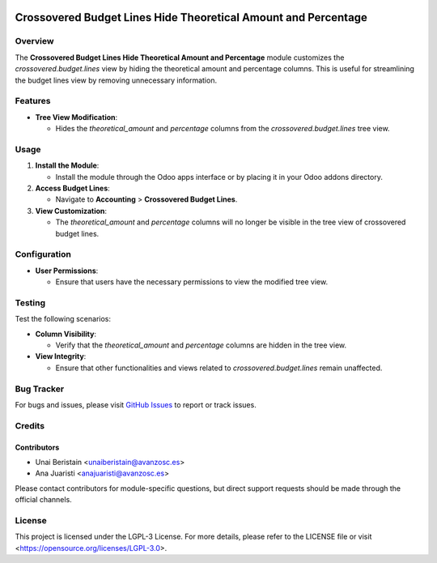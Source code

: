 .. image:: https://img.shields.io/badge/license-LGPL--3-blue.svg
   :target: https://opensource.org/licenses/LGPL-3.0
   :alt: License: LGPL-3

===============================================================
Crossovered Budget Lines Hide Theoretical Amount and Percentage
===============================================================


Overview
========

The **Crossovered Budget Lines Hide Theoretical Amount and Percentage** module customizes the `crossovered.budget.lines` view by hiding the theoretical amount and percentage columns. This is useful for streamlining the budget lines view by removing unnecessary information.

Features
========

- **Tree View Modification**:

  - Hides the `theoretical_amount` and `percentage` columns from the `crossovered.budget.lines` tree view.

Usage
=====

1. **Install the Module**:

   - Install the module through the Odoo apps interface or by placing it in your Odoo addons directory.

2. **Access Budget Lines**:

   - Navigate to **Accounting** > **Crossovered Budget Lines**.

3. **View Customization**:

   - The `theoretical_amount` and `percentage` columns will no longer be visible in the tree view of crossovered budget lines.

Configuration
=============

- **User Permissions**:

  - Ensure that users have the necessary permissions to view the modified tree view.

Testing
=======

Test the following scenarios:

- **Column Visibility**:

  - Verify that the `theoretical_amount` and `percentage` columns are hidden in the tree view.

- **View Integrity**:

  - Ensure that other functionalities and views related to `crossovered.budget.lines` remain unaffected.

Bug Tracker
===========

For bugs and issues, please visit `GitHub Issues <https://github.com/avanzosc/account-addons/issues>`_ to report or track issues.

Credits
=======

Contributors
------------

* Unai Beristain <unaiberistain@avanzosc.es>

* Ana Juaristi <anajuaristi@avanzosc.es>

Please contact contributors for module-specific questions, but direct support requests should be made through the official channels.

License
=======
This project is licensed under the LGPL-3 License. For more details, please refer to the LICENSE file or visit <https://opensource.org/licenses/LGPL-3.0>.
